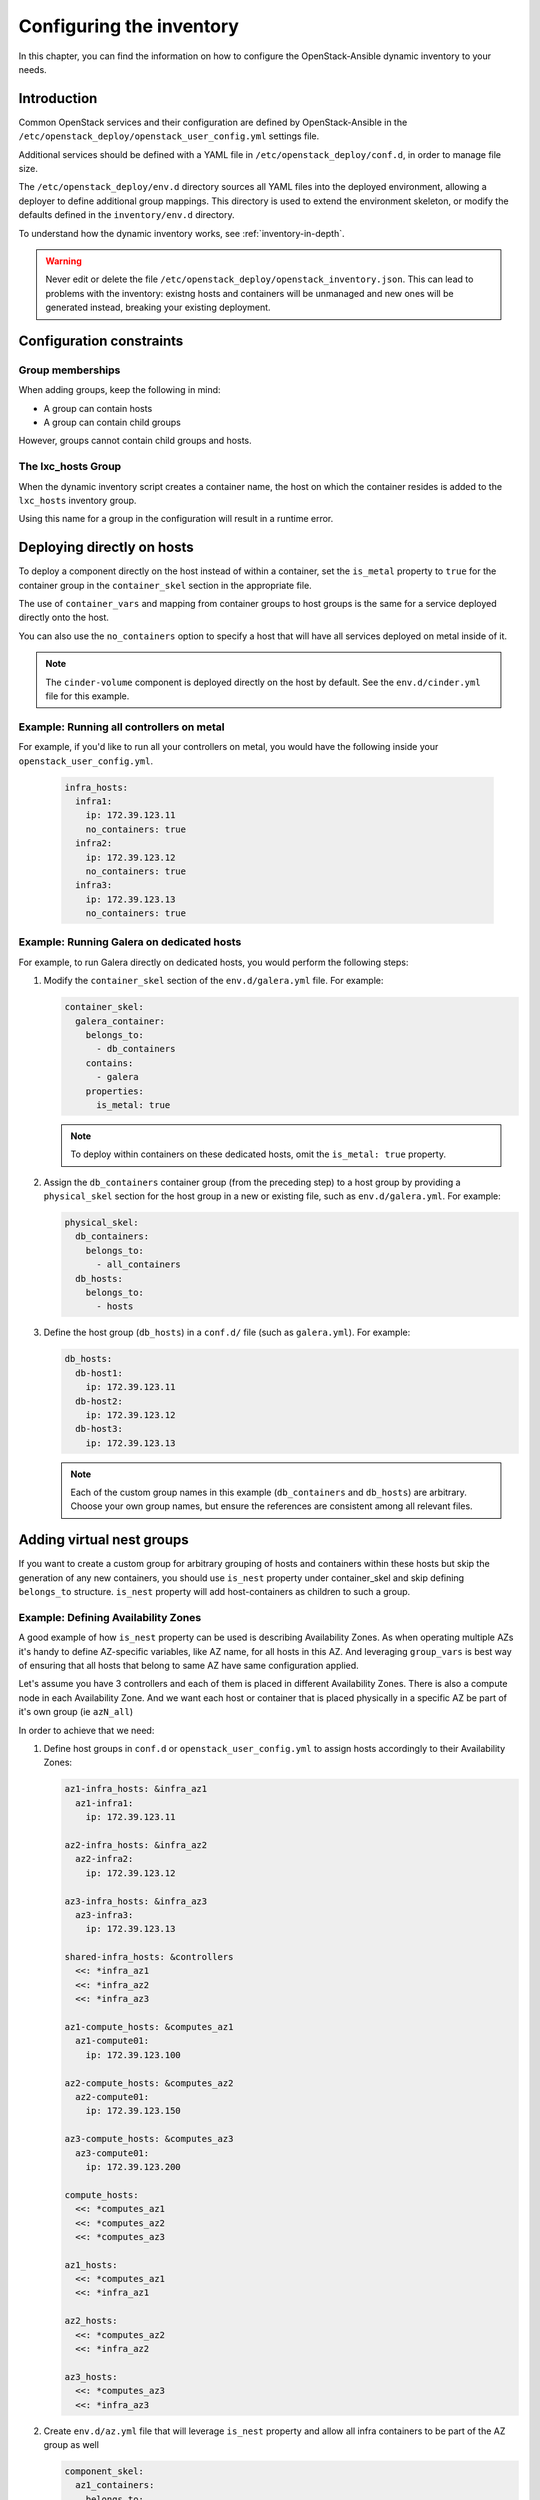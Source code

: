 .. _configuring-inventory:

Configuring the inventory
=========================

In this chapter, you can find the information on how to configure
the OpenStack-Ansible dynamic inventory to your needs.

Introduction
~~~~~~~~~~~~

Common OpenStack services and their configuration are defined by
OpenStack-Ansible in the
``/etc/openstack_deploy/openstack_user_config.yml`` settings file.

Additional services should be defined with a YAML file in
``/etc/openstack_deploy/conf.d``, in order to manage file size.

The ``/etc/openstack_deploy/env.d`` directory sources all YAML files into the
deployed environment, allowing a deployer to define additional group mappings.
This directory is used to extend the environment skeleton, or modify the
defaults defined in the ``inventory/env.d`` directory.

To understand how the dynamic inventory works, see
:ref:`inventory-in-depth`.

.. warning::

   Never edit or delete the file
   ``/etc/openstack_deploy/openstack_inventory.json``. This can lead to
   problems with the inventory: existng hosts and containers will be unmanaged
   and new ones will be generated instead, breaking your existing deployment.

Configuration constraints
~~~~~~~~~~~~~~~~~~~~~~~~~

Group memberships
-----------------

When adding groups, keep the following in mind:

* A group can contain hosts
* A group can contain child groups

However, groups cannot contain child groups and hosts.

The lxc_hosts Group
-------------------

When the dynamic inventory script creates a container name, the host on
which the container resides is added to the ``lxc_hosts`` inventory group.

Using this name for a group in the configuration will result in a runtime
error.

Deploying directly on hosts
~~~~~~~~~~~~~~~~~~~~~~~~~~~

To deploy a component directly on the host instead of within a container, set
the ``is_metal`` property to ``true`` for the container group in the
``container_skel`` section in the appropriate file.

The use of ``container_vars`` and mapping from container groups to host groups
is the same for a service deployed directly onto the host.

You can also use the ``no_containers`` option to specify a host that will have
all services deployed on metal inside of it.

.. note::

   The ``cinder-volume`` component is deployed directly on the host by
   default. See the ``env.d/cinder.yml`` file for this example.

Example: Running all controllers on metal
-----------------------------------------
For example, if you'd like to run all your controllers on metal, you would
have the following inside your ``openstack_user_config.yml``.

   .. code-block:: yaml

     infra_hosts:
       infra1:
         ip: 172.39.123.11
         no_containers: true
       infra2:
         ip: 172.39.123.12
         no_containers: true
       infra3:
         ip: 172.39.123.13
         no_containers: true

Example: Running Galera on dedicated hosts
------------------------------------------

For example, to run Galera directly on dedicated hosts, you would perform the
following steps:

#. Modify the ``container_skel`` section of the ``env.d/galera.yml`` file.
   For example:

   .. code-block:: yaml

     container_skel:
       galera_container:
         belongs_to:
           - db_containers
         contains:
           - galera
         properties:
           is_metal: true

   .. note::

      To deploy within containers on these dedicated hosts, omit the
      ``is_metal: true`` property.

#. Assign the ``db_containers`` container group (from the preceding step) to a
   host group by providing a ``physical_skel`` section for the host group
   in a new or existing file, such as ``env.d/galera.yml``.
   For example:

   .. code-block:: yaml

     physical_skel:
       db_containers:
         belongs_to:
           - all_containers
       db_hosts:
         belongs_to:
           - hosts

#. Define the host group (``db_hosts``) in a ``conf.d/`` file (such as
   ``galera.yml``). For example:

   .. code-block:: yaml

     db_hosts:
       db-host1:
         ip: 172.39.123.11
       db-host2:
         ip: 172.39.123.12
       db-host3:
         ip: 172.39.123.13

   .. note::

      Each of the custom group names in this example (``db_containers``
      and ``db_hosts``) are arbitrary. Choose your own group names,
      but ensure the references are consistent among all relevant files.

.. _affinity:

Adding virtual nest groups
~~~~~~~~~~~~~~~~~~~~~~~~~~

If you want to create a custom group for arbitrary grouping of hosts and
containers within these hosts but skip the generation of any new containers,
you should use ``is_nest`` property under container_skel and skip defining
``belongs_to`` structure. ``is_nest`` property will add host-containers as
children to such a group.

Example: Defining Availability Zones
------------------------------------

A good example of how ``is_nest`` property can be used is describing
Availability Zones. As when operating multiple AZs it's handy to define
AZ-specific variables, like AZ name, for all hosts in this AZ. And
leveraging ``group_vars`` is best way of ensuring that all hosts that belong
to same AZ have same configuration applied.

Let's assume you have 3 controllers and each of them is placed
in different Availability Zones. There is also a compute node in
each Availability Zone. And we want each host or container that is placed
physically in a specific AZ be part of it's own group (ie ``azN_all``)

In order to achieve that we need:

#. Define host groups in ``conf.d`` or ``openstack_user_config.yml`` to assign hosts
   accordingly to their Availability Zones:

   .. code-block:: yaml

     az1-infra_hosts: &infra_az1
       az1-infra1:
         ip: 172.39.123.11

     az2-infra_hosts: &infra_az2
       az2-infra2:
         ip: 172.39.123.12

     az3-infra_hosts: &infra_az3
       az3-infra3:
         ip: 172.39.123.13

     shared-infra_hosts: &controllers
       <<: *infra_az1
       <<: *infra_az2
       <<: *infra_az3

     az1-compute_hosts: &computes_az1
       az1-compute01:
         ip: 172.39.123.100

     az2-compute_hosts: &computes_az2
       az2-compute01:
         ip: 172.39.123.150

     az3-compute_hosts: &computes_az3
       az3-compute01:
         ip: 172.39.123.200

     compute_hosts:
       <<: *computes_az1
       <<: *computes_az2
       <<: *computes_az3

     az1_hosts:
       <<: *computes_az1
       <<: *infra_az1

     az2_hosts:
       <<: *computes_az2
       <<: *infra_az2

     az3_hosts:
       <<: *computes_az3
       <<: *infra_az3

#. Create ``env.d/az.yml`` file that will leverage ``is_nest`` property and allow
   all infra containers to be part of the AZ group as well

   .. code-block:: yaml

     component_skel:
       az1_containers:
         belongs_to:
           - az1_all
       az1_hosts:
         belongs_to:
           - az1_all

       az2_containers:
         belongs_to:
           - az2_all
       az2_hosts:
         belongs_to:
           - az2_all

       az3_containers:
         belongs_to:
           - az3_all
       az3_hosts:
         belongs_to:
           - az3_all

     container_skel:
       az1_containers:
         properties:
           is_nest: True
       az2_containers:
         properties:
           is_nest: True
       az3_containers:
         properties:
           is_nest: True

#. Now you can leverage ``group_vars`` file to apply a variable to all
   containers and bare metal hosts in AZ.
   For example ``/etc/openstack_deploy/group_vars/az1_all.yml``:

   .. code-block:: yaml

     ---
     az_name: az1
     cinder_storage_availability_zone: "{{ az_name }}"


Deploying with no component type per host (or more than one)
~~~~~~~~~~~~~~~~~~~~~~~~~~~~~~~~~~~~~~~~~~~~~~~~~~~~~~~~~~~~

When OpenStack-Ansible generates its dynamic inventory, the affinity
setting determines how many containers of a similar type are deployed on a
single physical host.

Using ``shared-infra_hosts`` as an example, consider this
``openstack_user_config.yml`` configuration:

.. code-block:: yaml

    shared-infra_hosts:
      infra1:
        ip: 172.29.236.101
      infra2:
        ip: 172.29.236.102
      infra3:
        ip: 172.29.236.103

Three hosts are assigned to the ``shared-infra_hosts`` group,
OpenStack-Ansible ensures that each host runs a single database container,
a single Memcached container, and a single RabbitMQ container. Each host has
an affinity of 1 by default,  which means that each host runs one of each
container type.

If you are deploying a stand-alone Object Storage (swift) environment,
you can skip the deployment of RabbitMQ. If you use this configuration,
your ``openstack_user_config.yml`` file would look as follows:

.. code-block:: yaml

    shared-infra_hosts:
      infra1:
        affinity:
          rabbit_mq_container: 0
        ip: 172.29.236.101
      infra2:
        affinity:
          rabbit_mq_container: 0
        ip: 172.29.236.102
      infra3:
        affinity:
          rabbit_mq_container: 0
        ip: 172.29.236.103

This configuration deploys a Memcached container and a database container
on each host, but no RabbitMQ containers.

Omit a service or component from the deployment
~~~~~~~~~~~~~~~~~~~~~~~~~~~~~~~~~~~~~~~~~~~~~~~

To omit a component from a deployment, you can use one of several options:

- Remove the ``physical_skel`` link between the container group and
  the host group by deleting the related file located in the ``env.d/``
  directory.
- Do not run the playbook that installs the component.
  Unless you specify the component to run directly on a host by using the
  ``is_metal`` property, a container is created for this component.
- Adjust the :ref:`affinity`
  to 0 for the host group. Similar to the second option listed here, Unless
  you specify the component to run directly on a host by using the ``is_metal``
  property, a container is created for this component.


Having SSH network different from OpenStack Management network
~~~~~~~~~~~~~~~~~~~~~~~~~~~~~~~~~~~~~~~~~~~~~~~~~~~~~~~~~~~~~~

In some environments SSH network that is used to access nodes from deploy
host and management network are different. In this case it's important that
services were listening on correct network while ensure that Ansible use SSH
network for accessing managed hosts. In these cases you can define
``management_ip`` key while defining hosts in your ``openstack_user_config.yml``
file.

``management_ip`` will be used as ``management_address`` for the node, while
``ip`` will be used as ``ansible_host`` for accessing node by SSH.

Example:

.. code-block:: yaml

    shared-infra_hosts:
      infra1:
        ip: 192.168.0.101
        management_ip: 172.29.236.101
